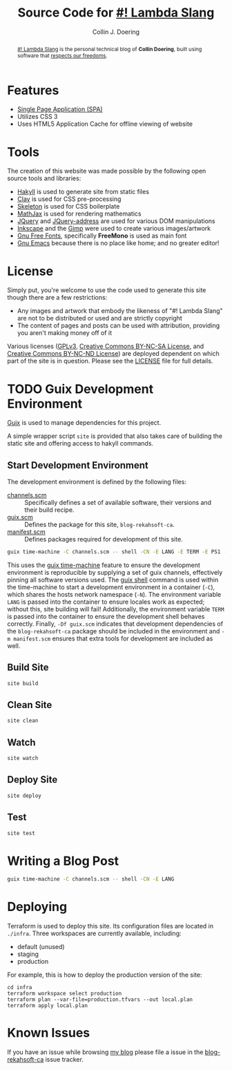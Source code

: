 #+TITLE: Source Code for [[http://www.blog.rekahsoft.ca][#! Lambda Slang]]
#+AUTHOR: Collin J. Doering

#+BEGIN_EXPORT html
<p><a href="https://ci.home.rekahsoft.ca/rekahsoft/blog-rekahsoft-ca"><img src="https://ci.home.rekahsoft.ca/api/badges/rekahsoft/blog-rekahsoft-ca/status.svg" alt="Build Status"></a></p>
#+END_EXPORT

#+begin_abstract
[[http://www.blog.rekahsoft.ca][#! Lambda Slang]] is the personal technical blog of *Collin Doering*, built using software that
[[https://www.gnu.org/philosophy/free-sw.html][respects our freedoms]].
#+end_abstract

* Features

- [[http://en.wikipedia.org/wiki/Single-page_application][Single Page Application (SPA)]]
- Utilizes CSS 3
- Uses HTML5 Application Cache for offline viewing of website

* Tools

The creation of this website was made possible by the following open source tools and
libraries:

- [[http://jaspervdj.be/hakyll/][Hakyll]] is used to generate site from static files
- [[http://fvisser.nl/clay/][Clay]] is used for CSS pre-processing
- [[http://www.getskeleton.com/][Skeleton]] is used for CSS boilerplate
- [[http://www.mathjax.org/][MathJax]] is used for rendering mathematics
- [[http://jquery.com][JQuery]] and [[https://github.com/asual/jquery-address][JQuery-address]] are used for various DOM manipulations
- [[http://inkscape.org/][Inkscape]] and the [[http://www.gimp.org/][Gimp]] were used to create various images/artwork
- [[http://www.gnu.org/software/freefont/][Gnu Free Fonts]], specifically *FreeMono* is used as main font
- [[http://www.gnu.org/software/emacs/][Gnu Emacs]] because there is no place like home; and no greater editor!

* License

Simply put, you're welcome to use the code used to generate this site though there are a few
restrictions:

- Any images and artwork that embody the likeness of "#! Lambda Slang" are not to be distributed or
  used and are strictly copyright
- The content of pages and posts can be used with attribution, providing you aren't making money off of it

Various licenses ([[https://www.gnu.org/licenses/gpl.html][GPLv3]], [[http://creativecommons.org/licenses/by-nc-sa/4.0/][Creative Commons BY-NC-SA License]], and [[http://creativecommons.org/licenses/by-nc-nd/4.0/][Creative Commons BY-NC-ND
License]]) are deployed dependent on which part of the site is in question. Please see the
[[./LICENSE][LICENSE]] file for full details.

* TODO Guix Development Environment
:PROPERTIES:
:header-args:  :session *vterm blog-rekahsoft-ca* :results none
:END:

[[https://guix.gnu.org/][Guix]] is used to manage dependencies for this project. 

A simple wrapper script ~site~ is provided that also takes care of building the static site
and offering access to hakyll commands.

** Start Development Environment

The development environment is defined by the following files:

- [[./channels.scm][channels.scm]] :: Specifically defines a set of available software, their versions and their build recipe.
- [[./guix.scm][guix.scm]] :: Defines the package for this site, ~blog-rekahsoft-ca~.
- [[./manifest.scm][manifest.scm]] :: Defines packages required for development of this site.

#+begin_src sh
  guix time-machine -C channels.scm -- shell -CN -E LANG -E TERM -E PS1 -Df guix.scm -m manifest.scm
#+end_src

This uses the [[info:guix#Invoking guix time-machine][guix time-machine]] feature to ensure the development environment is reproducible
by supplying a set of guix channels, effectively pinning all software versions used. The [[info:guix#Invoking guix shell][guix
shell]] command is used within the time-machine to start a development environment in a
container (~-C~), which shares the hosts network namespace (~-N~). The environment variable
~LANG~ is passed into the container to ensure locales work as expected; without this, site
building will fail! Additionally, the environment variable ~TERM~ is passed into the
container to ensure the development shell behaves correctly. Finally, ~-Df guix.scm~
indicates that development dependencies of the ~blog-rekahsoft-ca~ package should be included
in the environment and ~-m manifest.scm~ ensures that extra tools for development are
included as well.

** Build Site

#+begin_src sh
  site build
#+end_src

** Clean Site

#+begin_src sh
  site clean
#+end_src

** Watch

#+begin_src sh
  site watch
#+end_src

** Deploy Site

#+begin_src sh
  site deploy
#+end_src

** Test

#+begin_src sh
  site test
#+end_src

* Writing a Blog Post

#+begin_src sh
  guix time-machine -C channels.scm -- shell -CN -E LANG
#+end_src

* Deploying

Terraform is used to deploy this site. Its configuration files are located in ~./infra~. Three
workspaces are currently available, including:

  - default (unused)
  - staging
  - production

For example, this is how to deploy the production version of the site:

#+begin_src shell
  cd infra
  terraform workspace select production
  terraform plan --var-file=production.tfvars --out local.plan
  terraform apply local.plan
#+end_src

* Known Issues

If you have an issue while browsing [[http://www.blog.rekahsoft.ca][my blog]] please file a issue in the [[https://git.rekahsoft.ca/rekahsoft/blog-rekahsoft-ca/issues][blog-rekahsoft-ca]]
issue tracker.
